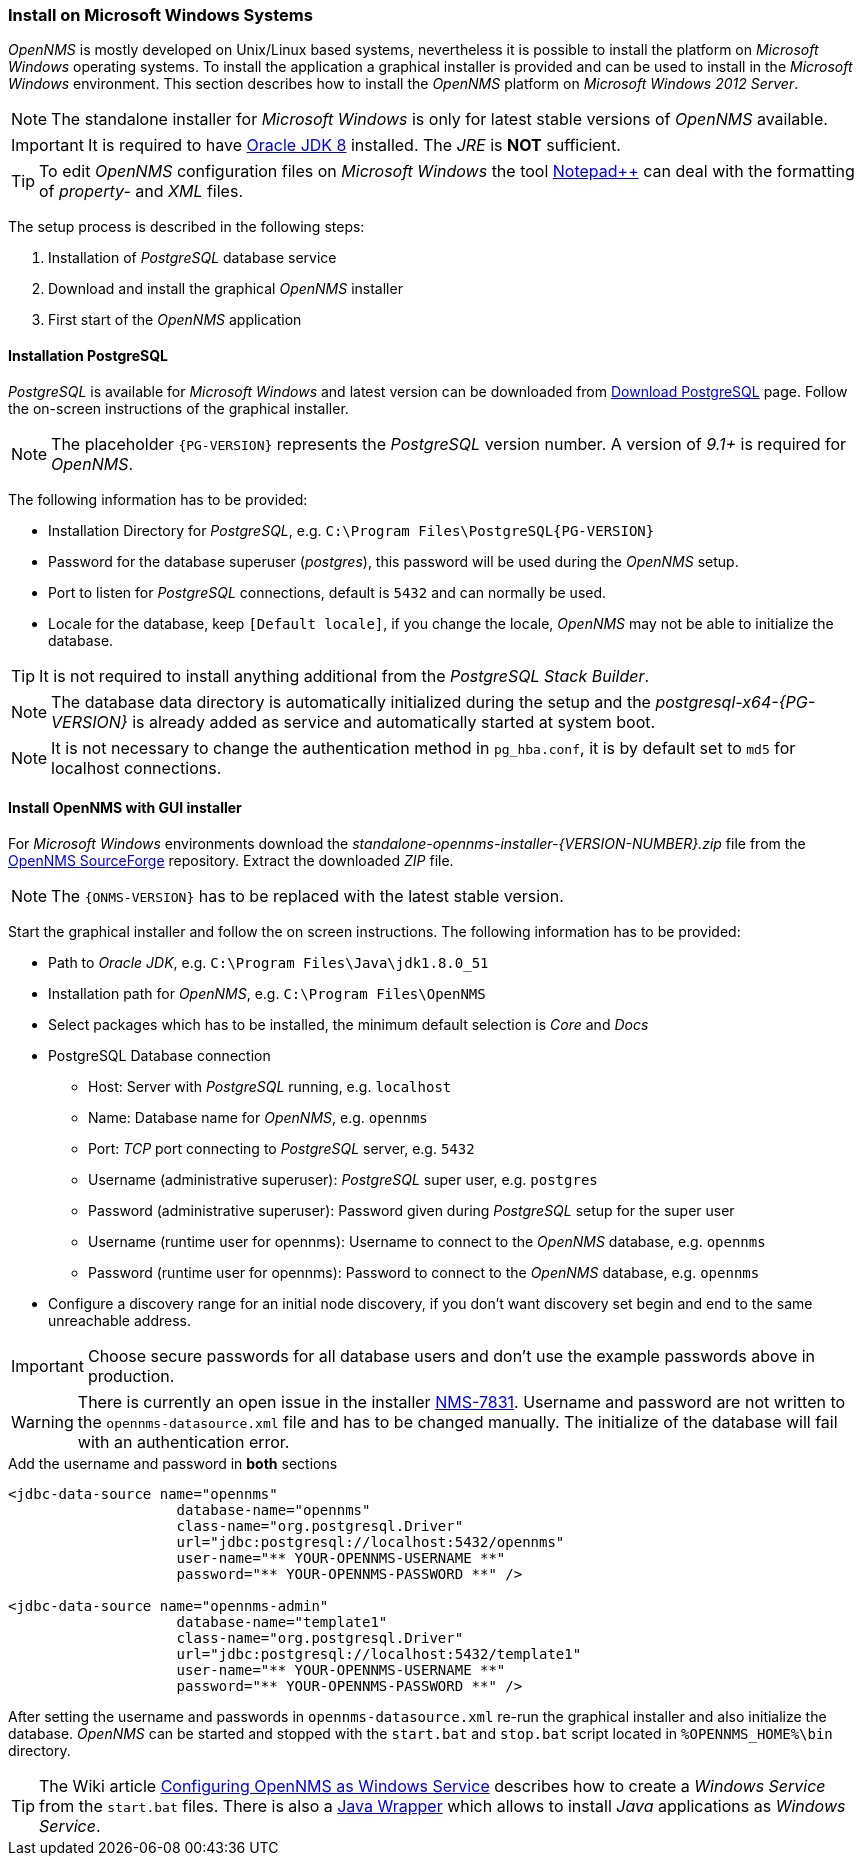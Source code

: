 
// Allow GitHub image rendering
:imagesdir: ../../images

[[gi-install-opennms-windows]]
=== Install on Microsoft Windows Systems

_OpenNMS_ is mostly developed on Unix/Linux based systems, nevertheless it is possible to install the platform on _Microsoft Windows_ operating systems.
To install the application a graphical installer is provided and can be used to install in the _Microsoft Windows_ environment.
This section describes how to install the _OpenNMS_ platform on _Microsoft Windows 2012 Server_.

NOTE: The standalone installer for _Microsoft Windows_ is only for latest stable versions of _OpenNMS_ available.

IMPORTANT: It is required to have link:http://www.oracle.com/technetwork/java/javase/downloads/jdk8-downloads-2133151.html[Oracle JDK 8] installed.
           The _JRE_ is *NOT* sufficient.

TIP: To edit _OpenNMS_ configuration files on _Microsoft Windows_ the tool link:https://notepad-plus-plus.org/[Notepad++] can deal with the formatting of _property-_ and _XML_ files.

The setup process is described in the following steps:

. Installation of _PostgreSQL_ database service
. Download and install the graphical _OpenNMS_ installer
. First start of the _OpenNMS_ application

[[gi-install-opennms-deb-prepare-pg]]
==== Installation PostgreSQL

_PostgreSQL_ is available for _Microsoft Windows_ and latest version can be downloaded from link:http://www.enterprisedb.com/products-services-training/pgdownload#windows[Download PostgreSQL] page.
Follow the on-screen instructions of the graphical installer.

NOTE: The placeholder `{PG-VERSION}` represents the _PostgreSQL_ version number.
      A version of _9.1+_ is required for _OpenNMS_.

The following information has to be provided:

* Installation Directory for _PostgreSQL_, e.g. `C:\Program Files\PostgreSQL\{PG-VERSION}`
* Password for the database superuser (_postgres_), this password will be used during the _OpenNMS_ setup.
* Port to listen for _PostgreSQL_ connections, default is `5432` and can normally be used.
* Locale for the database, keep `[Default locale]`, if you change the locale, _OpenNMS_ may not be able to initialize the database.

TIP: It is not required to install anything additional from the _PostgreSQL Stack Builder_.

NOTE: The database data directory is automatically initialized during the setup and the _postgresql-x64-{PG-VERSION}_ is already added as service and automatically started at system boot.

NOTE: It is not necessary to change the authentication method in `pg_hba.conf`, it is by default set to `md5` for localhost connections.

[[gi-install-opennms-deb-repo]]
==== Install OpenNMS with GUI installer

For _Microsoft Windows_ environments download the _standalone-opennms-installer-{VERSION-NUMBER}.zip_ file from the link:http://sourceforge.net/projects/opennms/files/OpenNMS/[OpenNMS SourceForge] repository.
Extract the downloaded _ZIP_ file.

NOTE: The `{ONMS-VERSION}` has to be replaced with the latest stable version.

Start the graphical installer and follow the on screen instructions.
The following information has to be provided:

* Path to _Oracle JDK_, e.g. `C:\Program Files\Java\jdk1.8.0_51`
* Installation path for _OpenNMS_, e.g. `C:\Program Files\OpenNMS`
* Select packages which has to be installed, the minimum default selection is _Core_ and _Docs_
* PostgreSQL Database connection
** Host: Server with _PostgreSQL_ running, e.g. `localhost`
** Name: Database name for _OpenNMS_, e.g. `opennms`
** Port: _TCP_ port connecting to _PostgreSQL_ server, e.g. `5432`
** Username (administrative superuser): _PostgreSQL_ super user, e.g. `postgres`
** Password (administrative superuser): Password given during _PostgreSQL_ setup for the super user
** Username (runtime user for opennms): Username to connect to the _OpenNMS_ database, e.g. `opennms`
** Password (runtime user for opennms): Password to connect to the _OpenNMS_ database, e.g. `opennms`
* Configure a discovery range for an initial node discovery, if you don't want discovery set begin and end to the same unreachable address.

IMPORTANT: Choose secure passwords for all database users and don't use the example passwords above in production.

WARNING: There is currently an open issue in the installer link:http://issues.opennms.org/browse/NMS-7831[NMS-7831].
         Username and password are not written to the `opennms-datasource.xml` file and has to be changed manually.
         The initialize of the database will fail with an authentication error.

.Add the username and password in *both* sections
[source, xml]
----
<jdbc-data-source name="opennms"
                    database-name="opennms"
                    class-name="org.postgresql.Driver"
                    url="jdbc:postgresql://localhost:5432/opennms"
                    user-name="** YOUR-OPENNMS-USERNAME **"
                    password="** YOUR-OPENNMS-PASSWORD **" />

<jdbc-data-source name="opennms-admin"
                    database-name="template1"
                    class-name="org.postgresql.Driver"
                    url="jdbc:postgresql://localhost:5432/template1"
                    user-name="** YOUR-OPENNMS-USERNAME **"
                    password="** YOUR-OPENNMS-PASSWORD **" />
----

After setting the username and passwords in `opennms-datasource.xml` re-run the graphical installer and also initialize the database.
_OpenNMS_ can be started and stopped with the `start.bat` and `stop.bat` script located in `%OPENNMS_HOME%\bin` directory.

TIP: The Wiki article link:http://www.opennms.org/wiki/Configuring_openNMS_as_Windows_Service[Configuring OpenNMS as Windows Service] describes how to create a _Windows Service_ from the `start.bat` files.
     There is also a link:http://yajsw.sourceforge.net/#mozTocId527639[Java Wrapper] which allows to install _Java_ applications as _Windows Service_.
